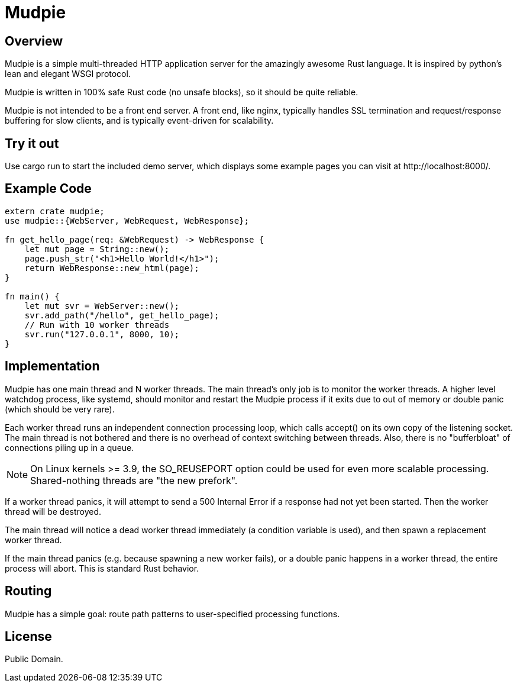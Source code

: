 = Mudpie

:app: Mudpie


== Overview

{app} is a simple multi-threaded HTTP application server for the amazingly
awesome Rust language.  It is inspired by python's lean and elegant WSGI
protocol.

{app} is written in 100% safe Rust code (no unsafe blocks), so it should
be quite reliable.  

{app} is not intended to be a front end server.  A front end, like nginx,
typically handles SSL termination and request/response buffering for slow
clients, and is typically event-driven for scalability.  


== Try it out

Use +cargo run+ to start the included demo server, which displays some example
pages you can visit at  +http://localhost:8000/+.

== Example Code

[source,rust]
----
extern crate mudpie;
use mudpie::{WebServer, WebRequest, WebResponse};

fn get_hello_page(req: &WebRequest) -> WebResponse {
    let mut page = String::new();
    page.push_str("<h1>Hello World!</h1>");
    return WebResponse::new_html(page);
}

fn main() {
    let mut svr = WebServer::new();
    svr.add_path("/hello", get_hello_page);
    // Run with 10 worker threads
    svr.run("127.0.0.1", 8000, 10);
}
----


== Implementation

{app} has one main thread and N worker threads.  The main thread's only job is
to monitor the worker threads.  A higher level watchdog process, like systemd,
should monitor and restart the {app} process if it exits due to out of memory
or double panic (which should be very rare).

Each worker thread runs an independent connection processing loop, which calls
+accept()+ on its own copy of the listening socket.  The main thread is not
bothered and there is no overhead of context switching between threads.  Also,
there is no "bufferbloat" of connections piling up in a queue.

NOTE: On Linux kernels >= 3.9, the SO_REUSEPORT option could be used for even
more scalable processing.  Shared-nothing threads are "the new prefork".

If a worker thread panics, it will attempt to send a 500 Internal Error if a
response had not yet been started.  Then the worker thread will be destroyed.

The main thread will notice a dead worker thread immediately (a condition
variable is used), and then spawn a replacement worker thread.

If the main thread panics (e.g. because spawning a new worker fails), or a
double panic happens in a worker thread, the entire process will abort.  This
is standard Rust behavior.



== Routing

{app} has a simple goal: route path patterns to user-specified processing
functions.  


== License

Public Domain.  
